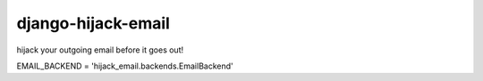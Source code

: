 ===== 
django-hijack-email
===== 

hijack your outgoing email before it goes out!

EMAIL_BACKEND = 'hijack_email.backends.EmailBackend'
